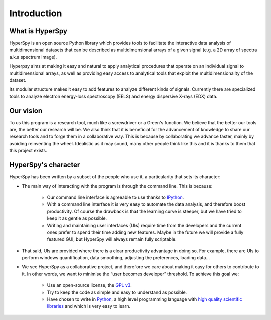 ﻿Introduction
============

What is HyperSpy
----------------

HyperSpy is an open source Python library which provides tools to facilitate
the interactive data analysis of multidimensional datasets that can be
described as multidimensional arrays of a given signal (e.g. a 2D array of
spectra a.k.a spectrum image).

Hyperpsy aims at making it easy and natural to apply analytical procedures that
operate on an individual signal to multidimensional arrays, as well as
providing easy access to analytical tools that exploit the multidimensionality
of the dataset.

Its modular structure makes it easy to add features to analyze different kinds
of signals. Currently there are specialized tools to analyze electron
energy-loss spectroscopy (EELS) and energy dispersive X-rays (EDX) data. 

Our vision
----------

To us this program is a research tool, much like a screwdriver or a Green's
function. We believe that the better our tools are, the better our research
will be. We also think that it is beneficial for the advancement of knowledge
to share our research tools and to forge them in a collaborative way. This is
because by collaborating we advance faster, mainly by avoiding reinventing the
wheel. Idealistic as it may sound, many other people think like this and it is
thanks to them that this project exists.

HyperSpy's character
--------------------

HyperSpy has been written by a subset of the people who use it, a particularity
that sets its character:
  
* The main way of interacting with the program is through the command line.
  This is because:

    * Our command line interface is agreeable to use thanks to `IPython
      <http://ipython.org/>`_.
    * With a command line interface it is very easy
      to automate the data analysis, and therefore boost productivity. Of
      course the drawback is that the learning curve is steeper, but we have
      tried to keep it as gentle as possible.
    * Writing and maintaining user
      interfaces (UIs) require time from the developers and the current ones
      prefer to spend their time adding new features. Maybe in the future we
      will provide a fully featured GUI, but HyperSpy will always remain fully
      scriptable.

* That said, UIs are provided where there is a clear productivity advantage in
  doing so.
  For example, there are UIs to perform windows quantification, data smoothing,
  adjusting the preferences, loading data...
* We see HyperSpy as a collaborative project, and therefore we care
  about making it easy for others to contribute to it. In other words,
  we want to minimise the “user becomes developer” threshold. To achieve this
  goal we:
    
    * Use an open-source license, the `GPL v3
      <http://www.gnu.org/licenses/gpl-3.0-standalone.html>`_.
    * Try to keep the code as simple and easy to understand as possible.
    * Have chosen to write in `Python <http://www.python.org/>`_, a high level
      programming language with `high quality scientific libraries
      <http://www.scipy.org/>`_ and which is very easy to learn.



